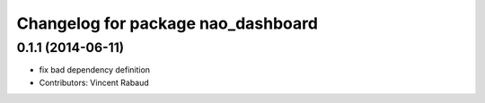 ^^^^^^^^^^^^^^^^^^^^^^^^^^^^^^^^^^^
Changelog for package nao_dashboard
^^^^^^^^^^^^^^^^^^^^^^^^^^^^^^^^^^^

0.1.1 (2014-06-11)
------------------
* fix bad dependency definition
* Contributors: Vincent Rabaud
